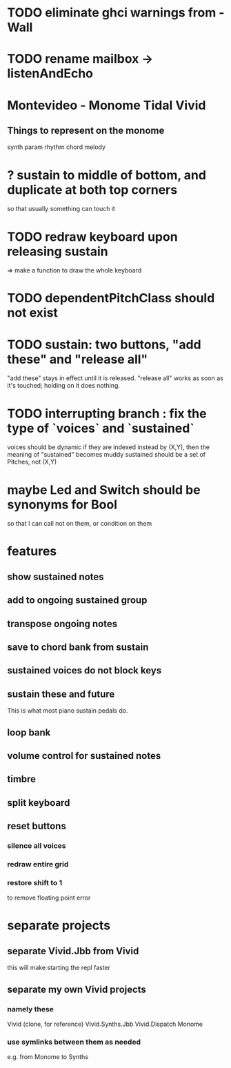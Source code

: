 * TODO eliminate ghci warnings from -Wall
* TODO rename mailbox -> listenAndEcho
* Montevideo - Monome Tidal Vivid
** Things to represent on the monome
synth param
rhythm
chord
melody
* ? sustain to middle of bottom, and duplicate at both top corners
so that usually something can touch it
* TODO redraw keyboard upon releasing sustain
=> make a function to draw the whole keyboard
* TODO dependentPitchClass should not exist
* TODO sustain: two buttons, "add these" and "release all"
"add these" stays in effect until it is released.
"release all" works as soon as it's touched; holding on it does nothing.
* TODO interrupting branch : fix the type of `voices` and `sustained`
voices should be dynamic
  if they are indexed instead by (X,Y), then the meaning of "sustained"
  becomes muddy
sustained should be a set of Pitches, not (X,Y)
* maybe Led and Switch should be synonyms for Bool
so that I can call not on them, or condition on them
* features
** show sustained notes
** add to ongoing sustained group
** transpose ongoing notes
** save to chord bank from sustain
** sustained voices do not block keys
** sustain these and future
This is what most piano sustain pedals do.
** loop bank
** volume control for sustained notes
** timbre
** split keyboard
** reset buttons
*** silence all voices
*** redraw entire grid
*** restore shift to 1
to remove floating point error
* separate projects
** separate Vivid.Jbb from Vivid
 this will make starting the repl faster
** separate my own Vivid projects
*** namely these
Vivid (clone, for reference)
Vivid.Synths.Jbb
Vivid.Dispatch
Monome
*** use symlinks between them as needed
e.g. from Monome to Synths
